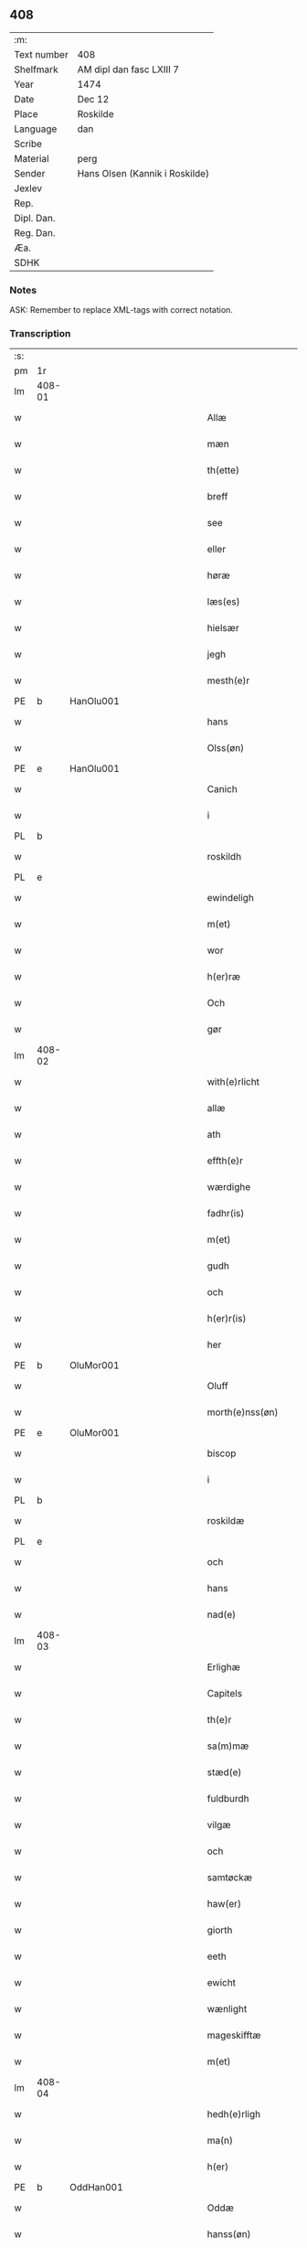 ** 408
| :m:         |                                |
| Text number | 408                            |
| Shelfmark   | AM dipl dan fasc LXIII 7       |
| Year        | 1474                           |
| Date        | Dec 12                         |
| Place       | Roskilde                       |
| Language    | dan                            |
| Scribe      |                                |
| Material    | perg                           |
| Sender      | Hans Olsen (Kannik i Roskilde) |
| Jexlev      |                                |
| Rep.        |                                |
| Dipl. Dan.  |                                |
| Reg. Dan.   |                                |
| Æa.         |                                |
| SDHK        |                                |

*** Notes
ASK: Remember to replace XML-tags with correct notation.

*** Transcription
| :s: |        |   |             |   |   |                       |              |   |   |   |   |     |   |   |    |               |
| pm  | 1r     |   |             |   |   |                       |              |   |   |   |   |     |   |   |    |               |
| lm  | 408-01 |   |             |   |   |                       |              |   |   |   |   |     |   |   |    |               |
| w   |        |   |             |   |   | Allæ                  | Allæ         |   |   |   |   | dan |   |   |    |        408-01 |
| w   |        |   |             |   |   | mæn                   | mæn          |   |   |   |   | dan |   |   |    |        408-01 |
| w   |        |   |             |   |   | th(ette)              | thꝫͤ          |   |   |   |   | dan |   |   |    |        408-01 |
| w   |        |   |             |   |   | breff                 | breff        |   |   |   |   | dan |   |   |    |        408-01 |
| w   |        |   |             |   |   | see                   | ſee          |   |   |   |   | dan |   |   |    |        408-01 |
| w   |        |   |             |   |   | eller                 | elleꝛ        |   |   |   |   | dan |   |   |    |        408-01 |
| w   |        |   |             |   |   | høræ                  | høræ         |   |   |   |   | dan |   |   |    |        408-01 |
| w   |        |   |             |   |   | læs(es)               | læ          |   |   |   |   | dan |   |   |    |        408-01 |
| w   |        |   |             |   |   | hielsær               | hıelſæꝛ      |   |   |   |   | dan |   |   |    |        408-01 |
| w   |        |   |             |   |   | jegh                  | ȷegh         |   |   |   |   | dan |   |   |    |        408-01 |
| w   |        |   |             |   |   | mesth(e)r             | meﬅh̅ꝛ        |   |   |   |   | dan |   |   |    |        408-01 |
| PE  | b      | HanOlu001  |             |   |   |                       |              |   |   |   |   |     |   |   |    |               |
| w   |        |   |             |   |   | hans                  | han         |   |   |   |   | dan |   |   |    |        408-01 |
| w   |        |   |             |   |   | Olss(øn)              | Olſ         |   |   |   |   | dan |   |   |    |        408-01 |
| PE  | e      | HanOlu001  |             |   |   |                       |              |   |   |   |   |     |   |   |    |               |
| w   |        |   |             |   |   | Canich                | Canich       |   |   |   |   | dan |   |   |    |        408-01 |
| w   |        |   |             |   |   | i                     | i            |   |   |   |   | dan |   |   |    |        408-01 |
| PL  | b      |   |             |   |   |                       |              |   |   |   |   |     |   |   |    |               |
| w   |        |   |             |   |   | roskildh              | roſkıldh     |   |   |   |   | dan |   |   |    |        408-01 |
| PL  | e      |   |             |   |   |                       |              |   |   |   |   |     |   |   |    |               |
| w   |        |   |             |   |   | ewindeligh            | ewindelıgh   |   |   |   |   | dan |   |   |    |        408-01 |
| w   |        |   |             |   |   | m(et)                 | mꝫ           |   |   |   |   | dan |   |   |    |        408-01 |
| w   |        |   |             |   |   | wor                   | woꝛ          |   |   |   |   | dan |   |   |    |        408-01 |
| w   |        |   |             |   |   | h(er)ræ               | h̅ræ          |   |   |   |   | dan |   |   |    |        408-01 |
| w   |        |   |             |   |   | Och                   | Och          |   |   |   |   | dan |   |   |    |        408-01 |
| w   |        |   |             |   |   | gør                   | gøꝛ          |   |   |   |   | dan |   |   |    |        408-01 |
| lm  | 408-02 |   |             |   |   |                       |              |   |   |   |   |     |   |   |    |               |
| w   |        |   |             |   |   | with(e)rlicht         | wıth̅ꝛlicht   |   |   |   |   | dan |   |   |    |        408-02 |
| w   |        |   |             |   |   | allæ                  | allæ         |   |   |   |   | dan |   |   |    |        408-02 |
| w   |        |   |             |   |   | ath                   | ath          |   |   |   |   | dan |   |   |    |        408-02 |
| w   |        |   |             |   |   | effth(e)r             | effthꝛ̅       |   |   |   |   | dan |   |   |    |        408-02 |
| w   |        |   |             |   |   | wærdighe              | wæꝛdıghe     |   |   |   |   | dan |   |   |    |        408-02 |
| w   |        |   |             |   |   | fadhr(is)             | fadhrꝭ       |   |   |   |   | dan |   |   |    |        408-02 |
| w   |        |   |             |   |   | m(et)                 | mꝫ           |   |   |   |   | dan |   |   |    |        408-02 |
| w   |        |   |             |   |   | gudh                  | gudh         |   |   |   |   | dan |   |   |    |        408-02 |
| w   |        |   |             |   |   | och                   | och          |   |   |   |   | dan |   |   |    |        408-02 |
| w   |        |   |             |   |   | h(er)r(is)            | h̅rꝭ          |   |   |   |   | dan |   |   |    |        408-02 |
| w   |        |   |             |   |   | her                   | heꝛ          |   |   |   |   | dan |   |   |    |        408-02 |
| PE  | b      | OluMor001  |             |   |   |                       |              |   |   |   |   |     |   |   |    |               |
| w   |        |   |             |   |   | Oluff                 | Oluff        |   |   |   |   | dan |   |   |    |        408-02 |
| w   |        |   |             |   |   | morth(e)nss(øn)       | moꝛth̅nſ     |   |   |   |   | dan |   |   |    |        408-02 |
| PE  | e      | OluMor001  |             |   |   |                       |              |   |   |   |   |     |   |   |    |               |
| w   |        |   |             |   |   | biscop                | bıſcop       |   |   |   |   | dan |   |   |    |        408-02 |
| w   |        |   |             |   |   | i                     | i            |   |   |   |   | dan |   |   |    |        408-02 |
| PL  | b      |   |             |   |   |                       |              |   |   |   |   |     |   |   |    |               |
| w   |        |   |             |   |   | roskildæ              | roſkıldæ     |   |   |   |   | dan |   |   |    |        408-02 |
| PL  | e      |   |             |   |   |                       |              |   |   |   |   |     |   |   |    |               |
| w   |        |   |             |   |   | och                   | och          |   |   |   |   | dan |   |   |    |        408-02 |
| w   |        |   |             |   |   | hans                  | han         |   |   |   |   | dan |   |   |    |        408-02 |
| w   |        |   |             |   |   | nad(e)                | na          |   |   |   |   | dan |   |   |    |        408-02 |
| lm  | 408-03 |   |             |   |   |                       |              |   |   |   |   |     |   |   |    |               |
| w   |        |   |             |   |   | Erlighæ               | Eꝛlighæ      |   |   |   |   | dan |   |   |    |        408-03 |
| w   |        |   |             |   |   | Capitels              | Capitel     |   |   |   |   | dan |   |   |    |        408-03 |
| w   |        |   |             |   |   | th(e)r                | thꝝ          |   |   |   |   | dan |   |   |    |        408-03 |
| w   |        |   |             |   |   | sa(m)mæ               | ſa̅mæ         |   |   |   |   | dan |   |   |    |        408-03 |
| w   |        |   |             |   |   | stæd(e)               | ﬅæ          |   |   |   |   | dan |   |   |    |        408-03 |
| w   |        |   |             |   |   | fuldburdh             | fuldbuꝛdh    |   |   |   |   | dan |   |   |    |        408-03 |
| w   |        |   |             |   |   | vilgæ                 | vılgæ        |   |   |   |   | dan |   |   |    |        408-03 |
| w   |        |   |             |   |   | och                   | och          |   |   |   |   | dan |   |   |    |        408-03 |
| w   |        |   |             |   |   | samtøckæ              | ſamtøckæ     |   |   |   |   | dan |   |   |    |        408-03 |
| w   |        |   |             |   |   | haw(er)               | haw         |   |   |   |   | dan |   |   |    |        408-03 |
| w   |        |   |             |   |   | giorth                | gioꝛth       |   |   |   |   | dan |   |   |    |        408-03 |
| w   |        |   |             |   |   | eeth                  | eeth         |   |   |   |   | dan |   |   |    |        408-03 |
| w   |        |   |             |   |   | ewicht                | ewıcht       |   |   |   |   | dan |   |   |    |        408-03 |
| w   |        |   |             |   |   | wænlight              | wænlıght     |   |   |   |   | dan |   |   |    |        408-03 |
| w   |        |   |             |   |   | mageskifftæ           | mageſkıfftæ  |   |   |   |   | dan |   |   |    |        408-03 |
| w   |        |   |             |   |   | m(et)                 | mꝫ           |   |   |   |   | dan |   |   |    |        408-03 |
| lm  | 408-04 |   |             |   |   |                       |              |   |   |   |   |     |   |   |    |               |
| w   |        |   |             |   |   | hedh(e)rligh          | hedh̅ꝛlıgh    |   |   |   |   | dan |   |   |    |        408-04 |
| w   |        |   |             |   |   | ma(n)                 | ma̅           |   |   |   |   | dan |   |   |    |        408-04 |
| w   |        |   |             |   |   | h(er)                 | h̅            |   |   |   |   | dan |   |   |    |        408-04 |
| PE  | b      | OddHan001  |             |   |   |                       |              |   |   |   |   |     |   |   |    |               |
| w   |        |   |             |   |   | Oddæ                  | Oddæ         |   |   |   |   | dan |   |   |    |        408-04 |
| w   |        |   |             |   |   | hanss(øn)             | hanſ        |   |   |   |   | dan |   |   |    |        408-04 |
| PE  | e      | OddHan001  |             |   |   |                       |              |   |   |   |   |     |   |   |    |               |
| w   |        |   |             |   |   | Cantor(e)             | Cantor      |   |   |   |   | dan |   |   |    |        408-04 |
| w   |        |   |             |   |   | och                   | och          |   |   |   |   | dan |   |   |    |        408-04 |
| w   |        |   |             |   |   | Canich                | Canich       |   |   |   |   | dan |   |   |    |        408-04 |
| w   |        |   |             |   |   | i                     | i            |   |   |   |   | dan |   |   |    |        408-04 |
| w   |        |   |             |   |   | sa(m)me               | ſa̅me         |   |   |   |   | dan |   |   | =  |        408-04 |
| w   |        |   |             |   |   | stedh                 | ﬅedh         |   |   |   |   | dan |   |   | == |        408-04 |
| w   |        |   |             |   |   | oss                   | o           |   |   |   |   | dan |   |   |    |        408-04 |
| w   |        |   |             |   |   | bodæ                  | bodæ         |   |   |   |   | dan |   |   |    |        408-04 |
| w   |        |   |             |   |   | mellom                | mellom       |   |   |   |   | dan |   |   |    |        408-04 |
| w   |        |   |             |   |   | m(et)                 | mꝫ           |   |   |   |   | dan |   |   |    |        408-04 |
| w   |        |   |             |   |   | begg(is)              | beggꝭ        |   |   |   |   | dan |   |   |    |        408-04 |
| w   |        |   |             |   |   | woræ                  | woræ         |   |   |   |   | dan |   |   |    |        408-04 |
| w   |        |   |             |   |   | gordæ                 | goꝛdæ        |   |   |   |   | dan |   |   |    |        408-04 |
| w   |        |   |             |   |   | och                   | och          |   |   |   |   | dan |   |   |    |        408-04 |
| w   |        |   |             |   |   | residencer            | reſıdencer   |   |   |   |   | dan |   |   |    |        408-04 |
| lm  | 408-05 |   |             |   |   |                       |              |   |   |   |   |     |   |   |    |               |
| w   |        |   |             |   |   | som                   | ſom          |   |   |   |   | dan |   |   |    |        408-05 |
| w   |        |   |             |   |   | aff                   | aff          |   |   |   |   | dan |   |   |    |        408-05 |
| w   |        |   |             |   |   | Rettæ                 | Rettæ        |   |   |   |   | dan |   |   |    |        408-05 |
| w   |        |   |             |   |   | liggæ                 | liggæ        |   |   |   |   | dan |   |   |    |        408-05 |
| w   |        |   |             |   |   | til                   | tıl          |   |   |   |   | dan |   |   |    |        408-05 |
| w   |        |   |             |   |   | woræ                  | woræ         |   |   |   |   | dan |   |   |    |        408-05 |
| w   |        |   |             |   |   | Canichedømæ           | Canıchedømæ  |   |   |   |   | dan |   |   |    |        408-05 |
| w   |        |   |             |   |   | som                   | ſom          |   |   |   |   | dan |   |   |    |        408-05 |
| w   |        |   |             |   |   | wii                   | wii          |   |   |   |   | dan |   |   |    |        408-05 |
| w   |        |   |             |   |   | nw                    | nw           |   |   |   |   | dan |   |   |    |        408-05 |
| w   |        |   |             |   |   | haffuæ                | haffuæ       |   |   |   |   | dan |   |   |    |        408-05 |
| w   |        |   |             |   |   | i                     | i            |   |   |   |   | dan |   |   |    |        408-05 |
| PL  | b      |   |             |   |   |                       |              |   |   |   |   |     |   |   |    |               |
| w   |        |   |             |   |   | roskilde              | roſkılde     |   |   |   |   | dan |   |   |    |        408-05 |
| PL  | e      |   |             |   |   |                       |              |   |   |   |   |     |   |   |    |               |
| w   |        |   |             |   |   | do(m)kirkæ            | do̅kıꝛkæ      |   |   |   |   | dan |   |   |    |        408-05 |
| w   |        |   |             |   |   | i                     | i            |   |   |   |   | dan |   |   |    |        408-05 |
| w   |        |   |             |   |   | swo                   | ſwo          |   |   |   |   | dan |   |   |    |        408-05 |
| w   |        |   |             |   |   | mathe                 | mathe        |   |   |   |   | dan |   |   |    |        408-05 |
| w   |        |   |             |   |   | Ath                   | Ath          |   |   |   |   | dan |   |   |    |        408-05 |
| w   |        |   |             |   |   | for(skreffne)         | foꝛᷠͤ          |   |   |   |   | dan |   |   |    |        408-05 |
| w   |        |   |             |   |   | h(er)                 | h̅            |   |   |   |   | dan |   |   |    |        408-05 |
| lm  | 408-06 |   |             |   |   |                       |              |   |   |   |   |     |   |   |    |               |
| PE  | b      | OddHan001  |             |   |   |                       |              |   |   |   |   |     |   |   |    |               |
| w   |        |   |             |   |   | oddæ                  | oddæ         |   |   |   |   | dan |   |   |    |        408-06 |
| PE  | e      | OddHan001  |             |   |   |                       |              |   |   |   |   |     |   |   |    |               |
| w   |        |   |             |   |   | och                   | och          |   |   |   |   | dan |   |   |    |        408-06 |
| w   |        |   |             |   |   | allæ                  | allæ         |   |   |   |   | dan |   |   |    |        408-06 |
| w   |        |   |             |   |   | hans                  | han         |   |   |   |   | dan |   |   |    |        408-06 |
| w   |        |   |             |   |   | effth(e)rko(m)me(re)  | effth̅ꝛko̅me  |   |   |   |   | dan |   |   |    |        408-06 |
| w   |        |   |             |   |   | vthi                  | vthı         |   |   |   |   | dan |   |   |    |        408-06 |
| w   |        |   |             |   |   | th(et)                | thꝫ          |   |   |   |   | dan |   |   |    |        408-06 |
| w   |        |   |             |   |   | Canichedømæ           | Canichedømæ  |   |   |   |   | dan |   |   |    |        408-06 |
| w   |        |   |             |   |   | so(m)                 | ſo̅           |   |   |   |   | dan |   |   |    |        408-06 |
| w   |        |   |             |   |   | ha(n)                 | ha̅           |   |   |   |   | dan |   |   |    |        408-06 |
| w   |        |   |             |   |   | nw                    | nw           |   |   |   |   | dan |   |   |    |        408-06 |
| w   |        |   |             |   |   | haw(er)               | haw         |   |   |   |   | dan |   |   |    |        408-06 |
| w   |        |   |             |   |   | so(m)                 | ſo̅           |   |   |   |   | dan |   |   |    |        408-06 |
| w   |        |   |             |   |   | kalles                | kalle       |   |   |   |   | dan |   |   |    |        408-06 |
| w   |        |   |             |   |   | ko(n)genss            | ko̅gen       |   |   |   |   | dan |   |   |    |        408-06 |
| w   |        |   |             |   |   | ell(e)r               | ell̅ꝛ         |   |   |   |   | dan |   |   |    |        408-06 |
| w   |        |   |             |   |   | the                   | the          |   |   |   |   | dan |   |   |    |        408-06 |
| w   |        |   |             |   |   | helgæ                 | helgæ        |   |   |   |   | dan |   |   |    |        408-06 |
| w   |        |   |             |   |   | Tre¦koni(n)gess       | Tre¦koni̅ge  |   |   |   |   | dan |   |   |    | 408-06—408-07 |
| w   |        |   |             |   |   | Capellæ               | Capellæ      |   |   |   |   | dan |   |   |    |        408-07 |
| w   |        |   |             |   |   | skullæ                | ſkullæ       |   |   |   |   | dan |   |   |    |        408-07 |
| w   |        |   |             |   |   | hawæ                  | hawæ         |   |   |   |   | dan |   |   |    |        408-07 |
| w   |        |   |             |   |   | nydæ                  | nydæ         |   |   |   |   | dan |   |   |    |        408-07 |
| w   |        |   |             |   |   | och                   | och          |   |   |   |   | dan |   |   |    |        408-07 |
| w   |        |   |             |   |   | beholdæ               | beholdæ      |   |   |   |   | dan |   |   |    |        408-07 |
| w   |        |   |             |   |   | til                   | til          |   |   |   |   | dan |   |   |    |        408-07 |
| w   |        |   |             |   |   | ewindeligh            | ewındeligh   |   |   |   |   | dan |   |   |    |        408-07 |
| w   |        |   |             |   |   | eyæ                   | eyæ          |   |   |   |   | dan |   |   |    |        408-07 |
| w   |        |   |             |   |   | eye                   | eye          |   |   |   |   | dan |   |   |    |        408-07 |
| w   |        |   |             |   |   | skulend(e)            | ſkulen      |   |   |   |   | dan |   |   |    |        408-07 |
| w   |        |   |             |   |   | th(e)n                | th̅          |   |   |   |   | dan |   |   |    |        408-07 |
| w   |        |   |             |   |   | gardh                 | gaꝛdh        |   |   |   |   | dan |   |   |    |        408-07 |
| w   |        |   |             |   |   | ell(e)r               | ellꝛ̅         |   |   |   |   | dan |   |   |    |        408-07 |
| w   |        |   |             |   |   | reside(n)cia(m)       | reſıde̅cıa̅    |   |   |   |   | lat |   |   |    |        408-07 |
| lm  | 408-08 |   |             |   |   |                       |              |   |   |   |   |     |   |   |    |               |
| w   |        |   |             |   |   | som                   | ſom          |   |   |   |   | dan |   |   |    |        408-08 |
| w   |        |   |             |   |   | jegh                  | ȷegh         |   |   |   |   | dan |   |   |    |        408-08 |
| w   |        |   |             |   |   | nw                    | nw           |   |   |   |   | dan |   |   |    |        408-08 |
| w   |        |   |             |   |   | vdi                   | vdı          |   |   |   |   | dan |   |   |    |        408-08 |
| w   |        |   |             |   |   | wor                   | woꝛ          |   |   |   |   | dan |   |   |    |        408-08 |
| w   |        |   |             |   |   | och                   | och          |   |   |   |   | dan |   |   |    |        408-08 |
| w   |        |   |             |   |   | hører                 | hører        |   |   |   |   | dan |   |   |    |        408-08 |
| w   |        |   |             |   |   | til                   | tıl          |   |   |   |   | dan |   |   |    |        408-08 |
| w   |        |   |             |   |   | th(e)n                | th̅          |   |   |   |   | dan |   |   |    |        408-08 |
| w   |        |   |             |   |   | prebendam             | prebendam    |   |   |   |   | lat |   |   |    |        408-08 |
| w   |        |   |             |   |   | som                   | ſom          |   |   |   |   | dan |   |   |    |        408-08 |
| w   |        |   |             |   |   | jegh                  | ȷegh         |   |   |   |   | dan |   |   |    |        408-08 |
| w   |        |   |             |   |   | nw                    | nw           |   |   |   |   | dan |   |   |    |        408-08 |
| w   |        |   |             |   |   | i                     | i            |   |   |   |   | dan |   |   |    |        408-08 |
| w   |        |   |             |   |   | wæræ                  | wæræ         |   |   |   |   | dan |   |   |    |        408-08 |
| w   |        |   |             |   |   | haw(er)               | haw         |   |   |   |   | dan |   |   |    |        408-08 |
| w   |        |   |             |   |   | Och                   | Och          |   |   |   |   | dan |   |   |    |        408-08 |
| w   |        |   |             |   |   | kalles                | kalle       |   |   |   |   | dan |   |   |    |        408-08 |
| w   |        |   |             |   |   | prebenda              | prebenda     |   |   |   |   | lat |   |   |    |        408-08 |
| PL  | b      |   |             |   |   |                       |              |   |   |   |   |     |   |   |    |               |
| w   |        |   |             |   |   | karleby               | kaꝛleby      |   |   |   |   | dan |   |   |    |        408-08 |
| PL  | e      |   |             |   |   |                       |              |   |   |   |   |     |   |   |    |               |
| lm  | 408-09 |   |             |   |   |                       |              |   |   |   |   |     |   |   |    |               |
| w   |        |   |             |   |   | och                   | och          |   |   |   |   | dan |   |   |    |        408-09 |
| w   |        |   |             |   |   | til                   | til          |   |   |   |   | dan |   |   |    |        408-09 |
| w   |        |   |             |   |   | foren                 | foren        |   |   |   |   | dan |   |   |    |        408-09 |
| w   |        |   |             |   |   | heeth                 | heeth        |   |   |   |   | dan |   |   |    |        408-09 |
| PL  | b      |   |             |   |   |                       |              |   |   |   |   |     |   |   |    |               |
| w   |        |   |             |   |   | waldby                | waldby       |   |   |   |   | dan |   |   |    |        408-09 |
| PL  | e      |   |             |   |   |                       |              |   |   |   |   |     |   |   |    |               |
| w   |        |   |             |   |   | hwilken               | hwilken      |   |   |   |   | dan |   |   |    |        408-09 |
| w   |        |   |             |   |   | gardh                 | gaꝛdh        |   |   |   |   | dan |   |   |    |        408-09 |
| w   |        |   |             |   |   | ell(e)r               | ell̅ꝛ         |   |   |   |   | dan |   |   |    |        408-09 |
| w   |        |   |             |   |   | reside(n)cia          | reſıde̅cia    |   |   |   |   | lat |   |   |    |        408-09 |
| w   |        |   |             |   |   | som                   | ſom          |   |   |   |   | dan |   |   |    |        408-09 |
| w   |        |   |             |   |   | liggh(e)r             | lıggh̅ꝛ       |   |   |   |   | dan |   |   |    |        408-09 |
| w   |        |   |             |   |   | nordh(e)n             | noꝛdh̅       |   |   |   |   | dan |   |   |    |        408-09 |
| w   |        |   |             |   |   | thwerth               | thweꝛth      |   |   |   |   | dan |   |   |    |        408-09 |
| w   |        |   |             |   |   | ower                  | oweꝛ         |   |   |   |   | dan |   |   |    |        408-09 |
| w   |        |   |             |   |   | gath(e)n              | gath̅        |   |   |   |   | dan |   |   |    |        408-09 |
| w   |        |   |             |   |   | wædh                  | wædh         |   |   |   |   | dan |   |   |    |        408-09 |
| w   |        |   |             |   |   | th(e)n                | th̅          |   |   |   |   | dan |   |   |    |        408-09 |
| lm  | 408-10 |   |             |   |   |                       |              |   |   |   |   |     |   |   |    |               |
| w   |        |   |             |   |   | gaardh                | gaaꝛdh       |   |   |   |   | dan |   |   |    |        408-10 |
| w   |        |   |             |   |   | som                   | ſom          |   |   |   |   | dan |   |   |    |        408-10 |
| w   |        |   |             |   |   | h(er)                 | h̅            |   |   |   |   | dan |   |   |    |        408-10 |
| PE  | b      | MogHan001  |             |   |   |                       |              |   |   |   |   |     |   |   |    |               |
| w   |        |   |             |   |   | mawens                | mawen       |   |   |   |   | dan |   |   |    |        408-10 |
| w   |        |   |             |   |   | hanss(øn)             | hanſ        |   |   |   |   | dan |   |   |    |        408-10 |
| PE  | e      | MogHan001  |             |   |   |                       |              |   |   |   |   |     |   |   |    |               |
| w   |        |   |             |   |   | nw                    | nw           |   |   |   |   | dan |   |   |    |        408-10 |
| w   |        |   |             |   |   | i                     | ı            |   |   |   |   | dan |   |   |    |        408-10 |
| w   |        |   |             |   |   | boor                  | booꝛ         |   |   |   |   | dan |   |   |    |        408-10 |
| w   |        |   |             |   |   | och                   | och          |   |   |   |   | dan |   |   |    |        408-10 |
| w   |        |   |             |   |   | hører                 | høreꝛ        |   |   |   |   | dan |   |   |    |        408-10 |
| w   |        |   |             |   |   | til                   | tıl          |   |   |   |   | dan |   |   |    |        408-10 |
| w   |        |   |             |   |   | the                   | the          |   |   |   |   | dan |   |   |    |        408-10 |
| w   |        |   |             |   |   | sex                   | ſex          |   |   |   |   | dan |   |   |    |        408-10 |
| w   |        |   |             |   |   | prebendh(e)r          | prebendh̅ꝛ    |   |   |   |   | dan |   |   |    |        408-10 |
| w   |        |   |             |   |   | m(et)                 | mꝫ           |   |   |   |   | dan |   |   |    |        408-10 |
| w   |        |   |             |   |   | allæ                  | allæ         |   |   |   |   | dan |   |   |    |        408-10 |
| w   |        |   |             |   |   | for(skreffne)         | foꝛᷠͤ          |   |   |   |   | dan |   |   |    |        408-10 |
| w   |        |   |             |   |   | gard(is)              | gaꝛ         |   |   |   |   | dan |   |   |    |        408-10 |
| w   |        |   |             |   |   | Rettæ                 | Rettæ        |   |   |   |   | dan |   |   |    |        408-10 |
| w   |        |   |             |   |   | tilligelssæ           | tıllıgelæ   |   |   |   |   | dan |   |   |    |        408-10 |
| lm  | 408-11 |   |             |   |   |                       |              |   |   |   |   |     |   |   |    |               |
| w   |        |   |             |   |   | i                     | i            |   |   |   |   | dan |   |   |    |        408-11 |
| w   |        |   |             |   |   | bredæ                 | bredæ        |   |   |   |   | dan |   |   |    |        408-11 |
| w   |        |   |             |   |   | och                   | och          |   |   |   |   | dan |   |   |    |        408-11 |
| w   |        |   |             |   |   | længhæ                | længhæ       |   |   |   |   | dan |   |   |    |        408-11 |
| w   |        |   |             |   |   | m(et)                 | mꝫ           |   |   |   |   | dan |   |   |    |        408-11 |
| w   |        |   |             |   |   | bygni(n)gh            | bygni̅gh      |   |   |   |   | dan |   |   |    |        408-11 |
| w   |        |   |             |   |   | jordh                 | ȷoꝛdh        |   |   |   |   | dan |   |   |    |        408-11 |
| w   |        |   |             |   |   | grwndh                | grwndh       |   |   |   |   | dan |   |   |    |        408-11 |
| w   |        |   |             |   |   | Ablegardh             | Ablegaꝛdh    |   |   |   |   | dan |   |   |    |        408-11 |
| w   |        |   |             |   |   | och                   | och          |   |   |   |   | dan |   |   |    |        408-11 |
| w   |        |   |             |   |   | feskæ park            | feſkæ paꝛk   |   |   |   |   | dan |   |   |    |        408-11 |
| w   |        |   |             |   |   | so(m)                 | ſo̅           |   |   |   |   | dan |   |   |    |        408-11 |
| w   |        |   |             |   |   | ha(n)                 | ha̅           |   |   |   |   | dan |   |   |    |        408-11 |
| w   |        |   |             |   |   | nw                    | nw           |   |   |   |   | dan |   |   |    |        408-11 |
| w   |        |   |             |   |   | indhegn(et)           | indhegnꝫ     |   |   |   |   | dan |   |   |    |        408-11 |
| w   |        |   |             |   |   | ær                    | æꝛ           |   |   |   |   | dan |   |   |    |        408-11 |
| w   |        |   |             |   |   | encgtæ                | encgtæ       |   |   |   |   | dan |   |   |    |        408-11 |
| lm  | 408-12 |   |             |   |   |                       |              |   |   |   |   |     |   |   |    |               |
| w   |        |   |             |   |   | wndh(e)rtagh(et)      | wndh̅ꝛtaghꝫ   |   |   |   |   | dan |   |   |    |        408-12 |
| w   |        |   |             |   |   | vdh(e)n               | vdh̅         |   |   |   |   | dan |   |   |    |        408-12 |
| w   |        |   |             |   |   | eth                   | eth          |   |   |   |   | dan |   |   |    |        408-12 |
| w   |        |   |             |   |   | lidh(et)              | lıdhꝫ        |   |   |   |   | dan |   |   |    |        408-12 |
| w   |        |   |             |   |   | styckæ                | ﬅyckæ        |   |   |   |   | dan |   |   |    |        408-12 |
| w   |        |   |             |   |   | jordh                 | ȷoꝛdh        |   |   |   |   | dan |   |   |    |        408-12 |
| w   |        |   |             |   |   | som                   | ſom          |   |   |   |   | dan |   |   |    |        408-12 |
| w   |        |   |             |   |   | liggh(e)r             | lıgghꝛ̅       |   |   |   |   | dan |   |   |    |        408-12 |
| w   |        |   |             |   |   | wedh                  | wedh         |   |   |   |   | dan |   |   |    |        408-12 |
| w   |        |   |             |   |   | th(e)n                | th̅          |   |   |   |   | dan |   |   |    |        408-12 |
| w   |        |   |             |   |   | Østræ                 | Øﬅræ         |   |   |   |   | dan |   |   |    |        408-12 |
| w   |        |   |             |   |   | synder                | ſynder       |   |   |   |   | dan |   |   |    |        408-12 |
| w   |        |   |             |   |   | sidhæ                 | ſıdhæ        |   |   |   |   | dan |   |   |    |        408-12 |
| w   |        |   |             |   |   | wædh                  | wædh         |   |   |   |   | dan |   |   |    |        408-12 |
| w   |        |   |             |   |   | for(skreffne)         | foꝛᷠͤ          |   |   |   |   | dan |   |   |    |        408-12 |
| w   |        |   |             |   |   | gardh                 | gaꝛdh        |   |   |   |   | dan |   |   |    |        408-12 |
| w   |        |   |             |   |   | Och                   | Och          |   |   |   |   | dan |   |   |    |        408-12 |
| lm  | 408-13 |   |             |   |   |                       |              |   |   |   |   |     |   |   |    |               |
| w   |        |   |             |   |   | giffs                 | gıff        |   |   |   |   | dan |   |   |    |        408-13 |
| w   |        |   |             |   |   | en                    | en           |   |   |   |   | dan |   |   |    |        408-13 |
| w   |        |   |             |   |   | s(killing)            |             |   |   |   |   | dan |   |   |    |        408-13 |
| w   |        |   |             |   |   | g(rot)                | gꝭ           |   |   |   |   | dan |   |   |    |        408-13 |
| w   |        |   |             |   |   | aff                   | aff          |   |   |   |   | dan |   |   |    |        408-13 |
| w   |        |   |             |   |   | om                    | om           |   |   |   |   | dan |   |   |    |        408-13 |
| w   |        |   |             |   |   | aarith                | aarıth       |   |   |   |   | dan |   |   |    |        408-13 |
| w   |        |   |             |   |   | til                   | tıl          |   |   |   |   | dan |   |   |    |        408-13 |
| w   |        |   |             |   |   | eth                   | eth          |   |   |   |   | dan |   |   |    |        408-13 |
| w   |        |   |             |   |   | a(n)niu(er)sa(ri)u(m) | a̅niuſau̅    |   |   |   |   | lat |   |   |    |        408-13 |
| w   |        |   |             |   |   | som                   | ſom          |   |   |   |   | dan |   |   |    |        408-13 |
| w   |        |   |             |   |   | jech                  | ȷech         |   |   |   |   | dan |   |   |    |        408-13 |
| w   |        |   |             |   |   | oc                    | oc           |   |   |   |   | dan |   |   |    |        408-13 |
| w   |        |   |             |   |   | mynæ                  | mynæ         |   |   |   |   | dan |   |   |    |        408-13 |
| w   |        |   |             |   |   | effth(e)rko(m)me(re)  | effthꝛ̅ko̅me  |   |   |   |   | dan |   |   |    |        408-13 |
| w   |        |   |             |   |   | i                     | i            |   |   |   |   | dan |   |   |    |        408-13 |
| w   |        |   |             |   |   | for(skreffne)         | foꝛᷠͤ          |   |   |   |   | dan |   |   |    |        408-13 |
| w   |        |   |             |   |   | hardh                 | haꝛdh        |   |   |   |   | dan |   |   |    |        408-13 |
| w   |        |   |             |   |   | skullæ                | ſkullæ       |   |   |   |   | dan |   |   |    |        408-13 |
| w   |        |   |             |   |   | Vtgiffuæ              | Vtgiffuæ     |   |   |   |   | dan |   |   |    |        408-13 |
| w   |        |   |             |   |   | saa                   | ſaa          |   |   |   |   | dan |   |   |    |        408-13 |
| w   |        |   |             |   |   | læn¦gæ                | læn¦gæ       |   |   |   |   | dan |   |   |    | 408-13—408-14 |
| w   |        |   |             |   |   | th(et)                | thꝫ          |   |   |   |   | dan |   |   |    |        408-14 |
| w   |        |   |             |   |   | vordh(e)r             | voꝛdhꝛ̅       |   |   |   |   | dan |   |   |    |        408-14 |
| w   |        |   |             |   |   | i                     | ı            |   |   |   |   | dan |   |   |    |        408-14 |
| w   |        |   |             |   |   | andh(e)r              | andhꝛ̅        |   |   |   |   | dan |   |   |    |        408-14 |
| w   |        |   |             |   |   | mothæ                 | mothæ        |   |   |   |   | dan |   |   |    |        408-14 |
| w   |        |   |             |   |   | weth(e)rlacth         | weth̅ꝛlacth   |   |   |   |   | dan |   |   |    |        408-14 |
| w   |        |   |             |   |   | Och                   | Och          |   |   |   |   | dan |   |   |    |        408-14 |
| w   |        |   |             |   |   | jech                  | ȷech         |   |   |   |   | dan |   |   |    |        408-14 |
| w   |        |   |             |   |   | och                   | och          |   |   |   |   | dan |   |   |    |        408-14 |
| w   |        |   |             |   |   | mynæ                  | mynæ         |   |   |   |   | dan |   |   |    |        408-14 |
| w   |        |   |             |   |   | effth(e)rko(m)me(re)  | effth̅ꝛko̅me  |   |   |   |   | dan |   |   |    |        408-14 |
| w   |        |   |             |   |   | til                   | tıl          |   |   |   |   | dan |   |   |    |        408-14 |
| w   |        |   |             |   |   | for(skreffne)         | foꝛᷠͤ          |   |   |   |   | dan |   |   |    |        408-14 |
| w   |        |   |             |   |   | miith                 | miith        |   |   |   |   | dan |   |   |    |        408-14 |
| w   |        |   |             |   |   | kanichdømæ            | kanichdømæ   |   |   |   |   | dan |   |   |    |        408-14 |
| w   |        |   |             |   |   | som                   | ſo          |   |   |   |   | dan |   |   |    |        408-14 |
| lm  | 408-15 |   |             |   |   |                       |              |   |   |   |   |     |   |   |    |               |
| w   |        |   |             |   |   | kalles                | kalle       |   |   |   |   | dan |   |   |    |        408-15 |
| w   |        |   |             |   |   | prebendæ              | prebendæ     |   |   |   |   | dan |   |   |    |        408-15 |
| PL  | b      |   |             |   |   |                       |              |   |   |   |   |     |   |   |    |               |
| w   |        |   |             |   |   | karlæby               | kaꝛlæby      |   |   |   |   | dan |   |   |    |        408-15 |
| PL  | e      |   |             |   |   |                       |              |   |   |   |   |     |   |   |    |               |
| w   |        |   |             |   |   | och                   | och          |   |   |   |   | dan |   |   |    |        408-15 |
| w   |        |   |             |   |   | til                   | tıl          |   |   |   |   | dan |   |   |    |        408-15 |
| w   |        |   |             |   |   | for(e)n               | foꝛn        |   |   |   |   | dan |   |   |    |        408-15 |
| w   |        |   |             |   |   | heeth                 | heeth        |   |   |   |   | dan |   |   |    |        408-15 |
| PL  | b      |   |             |   |   |                       |              |   |   |   |   |     |   |   |    |               |
| w   |        |   |             |   |   | valdby                | valdby       |   |   |   |   | dan |   |   |    |        408-15 |
| PL  | e      |   |             |   |   |                       |              |   |   |   |   |     |   |   |    |               |
| w   |        |   |             |   |   | skullæ                | ſkullæ       |   |   |   |   | dan |   |   |    |        408-15 |
| w   |        |   |             |   |   | i geen                | i geen       |   |   |   |   | dan |   |   |    |        408-15 |
| w   |        |   |             |   |   | haffuæ                | haffuæ       |   |   |   |   | dan |   |   |    |        408-15 |
| w   |        |   |             |   |   | nydæ                  | nydæ         |   |   |   |   | dan |   |   |    |        408-15 |
| w   |        |   |             |   |   | och                   | och          |   |   |   |   | dan |   |   |    |        408-15 |
| w   |        |   |             |   |   | beholdæ               | beholdæ      |   |   |   |   | dan |   |   |    |        408-15 |
| w   |        |   |             |   |   | til                   | tıl          |   |   |   |   | dan |   |   |    |        408-15 |
| w   |        |   |             |   |   | ewich                 | ewich        |   |   |   |   | dan |   |   |    |        408-15 |
| w   |        |   |             |   |   | tidh                  | tidh         |   |   |   |   | dan |   |   |    |        408-15 |
| w   |        |   |             |   |   | eyæ                   | eyæ          |   |   |   |   | dan |   |   |    |        408-15 |
| lm  | 408-16 |   |             |   |   |                       |              |   |   |   |   |     |   |   |    |               |
| w   |        |   |             |   |   | skulænd(e)            | ſkulæn      |   |   |   |   | dan |   |   |    |        408-16 |
| w   |        |   |             |   |   | for(skreffne)         | foꝛᷠͤ          |   |   |   |   | dan |   |   |    |        408-16 |
| w   |        |   |             |   |   | h(er)                 | h̅            |   |   |   |   | dan |   |   |    |        408-16 |
| PE  | b      | OddHan001  |             |   |   |                       |              |   |   |   |   |     |   |   |    |               |
| w   |        |   |             |   |   | Odd(e)                | Od          |   |   |   |   | dan |   |   |    |        408-16 |
| PE  | e      | OddHan001  |             |   |   |                       |              |   |   |   |   |     |   |   |    |               |
| w   |        |   |             |   |   | gardh                 | gaꝛdh        |   |   |   |   | dan |   |   |    |        408-16 |
| w   |        |   |             |   |   | {oc}                  | {oc}         |   |   |   |   | dan |   |   |    |        408-16 |
| w   |        |   |             |   |   | residencia(m)         | reſıdencıa̅   |   |   |   |   | lat |   |   |    |        408-16 |
| w   |        |   |             |   |   | som                   | ſom          |   |   |   |   | dan |   |   |    |        408-16 |
| w   |        |   |             |   |   | hører                 | hører        |   |   |   |   | dan |   |   |    |        408-16 |
| w   |        |   |             |   |   | til                   | til          |   |   |   |   | dan |   |   |    |        408-16 |
| w   |        |   |             |   |   | for(skreffne)         | foꝛᷠͤ          |   |   |   |   | dan |   |   |    |        408-16 |
| w   |        |   |             |   |   | hans                  | han         |   |   |   |   | dan |   |   |    |        408-16 |
| w   |        |   |             |   |   | Canichdøme            | Canıchdøme   |   |   |   |   | dan |   |   |    |        408-16 |
| w   |        |   |             |   |   | som                   | ſom          |   |   |   |   | dan |   |   |    |        408-16 |
| w   |        |   |             |   |   | kalles                | kalle       |   |   |   |   | dan |   |   |    |        408-16 |
| w   |        |   |             |   |   | the                   | the          |   |   |   |   | dan |   |   |    |        408-16 |
| w   |        |   |             |   |   | helghe                | helghe       |   |   |   |   | dan |   |   |    |        408-16 |
| w   |        |   |             |   |   | thre¦koni(n)gess      | thre¦koni̅ge |   |   |   |   | dan |   |   |    | 408-16—408-17 |
| w   |        |   |             |   |   | Capellæ               | Capellæ      |   |   |   |   | dan |   |   |    |        408-17 |
| w   |        |   |             |   |   | Och                   | Och          |   |   |   |   | dan |   |   |    |        408-17 |
| w   |        |   |             |   |   | høgh{bo}ren           | høgh{bo}ren  |   |   |   |   | dan |   |   |    |        408-17 |
| w   |        |   |             |   |   | førstæ                | føꝛﬅæ        |   |   |   |   | dan |   |   |    |        408-17 |
| w   |        |   |             |   |   | ko(n)ni(n)gh          | ko̅ni̅gh       |   |   |   |   | dan |   |   |    |        408-17 |
| w   |        |   |             |   |   | Cristiern             | Criﬅıeꝛ     |   |   |   |   | dan |   |   |    |        408-17 |
| w   |        |   |             |   |   | stifftedhæ            | ﬅıfftedhæ    |   |   |   |   | dan |   |   |    |        408-17 |
| w   |        |   |             |   |   | hwilken               | hwılken      |   |   |   |   | dan |   |   |    |        408-17 |
| w   |        |   |             |   |   | for(skreffne)         | foꝛᷠͤ          |   |   |   |   | dan |   |   |    |        408-17 |
| w   |        |   |             |   |   | gardh                 | gaꝛdh        |   |   |   |   | dan |   |   |    |        408-17 |
| w   |        |   |             |   |   | høghbaren             | høghbaren    |   |   |   |   | dan |   |   |    |        408-17 |
| w   |        |   |             |   |   | førstæ                | føꝛﬅæ        |   |   |   |   | dan |   |   |    |        408-17 |
| lm  | 408-18 |   |             |   |   |                       |              |   |   |   |   |     |   |   |    |               |
| w   |        |   |             |   |   | køptæ                 | køptæ        |   |   |   |   | dan |   |   |    |        408-18 |
| w   |        |   |             |   |   | aff                   | aff          |   |   |   |   | dan |   |   |    |        408-18 |
| w   |        |   |             |   |   | hans                  | han         |   |   |   |   | dan |   |   |    |        408-18 |
| w   |        |   |             |   |   | dargh(e)r             | daꝛgh̅ꝛ       |   |   |   |   | dan |   |   |    |        408-18 |
| w   |        |   |             |   |   | radma(n)              | radma̅        |   |   |   |   | dan |   |   |    |        408-18 |
| w   |        |   |             |   |   | i                     | i            |   |   |   |   | dan |   |   |    |        408-18 |
| PL  | b      |   |             |   |   |                       |              |   |   |   |   |     |   |   |    |               |
| w   |        |   |             |   |   | rosk(ilde)            | roſkꝭ        |   |   |   |   | dan |   |   |    |        408-18 |
| PL  | e      |   |             |   |   |                       |              |   |   |   |   |     |   |   |    |               |
| w   |        |   |             |   |   | Och                   | Och          |   |   |   |   | dan |   |   |    |        408-18 |
| w   |        |   |             |   |   | gaff                  | gaff         |   |   |   |   | dan |   |   |    |        408-18 |
| w   |        |   |             |   |   | och                   | och          |   |   |   |   | dan |   |   |    |        408-18 |
| w   |        |   |             |   |   | skøttæ                | ſkøttæ       |   |   |   |   | dan |   |   |    |        408-18 |
| w   |        |   |             |   |   | til                   | tıl          |   |   |   |   | dan |   |   |    |        408-18 |
| w   |        |   |             |   |   | for(skreffne)         | foꝛᷠͤ          |   |   |   |   | dan |   |   |    |        408-18 |
| w   |        |   |             |   |   | Canichdømæ            | Canichdømæ   |   |   |   |   | dan |   |   |    |        408-18 |
| w   |        |   |             |   |   | i                     | i            |   |   |   |   | dan |   |   |    |        408-18 |
| w   |        |   |             |   |   | for(skreffne)         | foꝛᷠͤ          |   |   |   |   | dan |   |   |    |        408-18 |
| w   |        |   |             |   |   | helge                 | helge        |   |   |   |   | dan |   |   |    |        408-18 |
| w   |        |   |             |   |   | trekoni(n)gess        | trekoni̅ge   |   |   |   |   | dan |   |   |    |        408-18 |
| lm  | 408-19 |   |             |   |   |                       |              |   |   |   |   |     |   |   |    |               |
| w   |        |   |             |   |   | Capellæ               | Capellæ      |   |   |   |   | dan |   |   |    |        408-19 |
| w   |        |   |             |   |   | hwilken               | hwılken      |   |   |   |   | dan |   |   |    |        408-19 |
| w   |        |   |             |   |   | gardh                 | gaꝛdh        |   |   |   |   | dan |   |   |    |        408-19 |
| w   |        |   |             |   |   | m(et)                 | mꝫ           |   |   |   |   | dan |   |   |    |        408-19 |
| w   |        |   |             |   |   | {000}                 | {000}        |   |   |   |   | dan |   |   |    |        408-19 |
| w   |        |   |             |   |   | ablegardh             | ablegaꝛdh    |   |   |   |   | dan |   |   |    |        408-19 |
| w   |        |   |             |   |   | jordh                 | ȷoꝛdh        |   |   |   |   | dan |   |   |    |        408-19 |
| w   |        |   |             |   |   | grwnd                 | grwnd        |   |   |   |   | dan |   |   |    |        408-19 |
| w   |        |   |             |   |   | oc                    | oc           |   |   |   |   | dan |   |   |    |        408-19 |
| w   |        |   |             |   |   | hwss                  | hw          |   |   |   |   | dan |   |   |    |        408-19 |
| w   |        |   |             |   |   | so(m)                 | ſo̅           |   |   |   |   | dan |   |   |    |        408-19 |
| w   |        |   |             |   |   | ffor(skreffne)        | ffoꝛᷠͤ         |   |   |   |   | dan |   |   |    |        408-19 |
| w   |        |   |             |   |   | værdigh               | væꝛdigh      |   |   |   |   | dan |   |   |    |        408-19 |
| w   |        |   |             |   |   | fadhr(is)             | fadhꝛꝭ       |   |   |   |   | dan |   |   |    |        408-19 |
| w   |        |   |             |   |   | oc                    | oc           |   |   |   |   | dan |   |   |    |        408-19 |
| w   |        |   |             |   |   | for(skreffne)         | foꝛᷠͤ          |   |   |   |   | dan |   |   |    |        408-19 |
| w   |        |   |             |   |   | ha(n)s                | ha̅          |   |   |   |   | dan |   |   |    |        408-19 |
| w   |        |   |             |   |   | ⸠0⸡erli¦ghe           | ⸠0⸡eꝛli¦ghe  |   |   |   |   | dan |   |   |    | 408-19-408-20 |
| w   |        |   |             |   |   | Capitel               | Capıtel      |   |   |   |   | dan |   |   |    |        408-20 |
| w   |        |   |             |   |   | Vnttæ                 | Vnttæ        |   |   |   |   | dan |   |   |    |        408-20 |
| w   |        |   |             |   |   | och                   | och          |   |   |   |   | dan |   |   |    |        408-20 |
| w   |        |   |             |   |   | gaffue                | gaffue       |   |   |   |   | dan |   |   |    |        408-20 |
| w   |        |   |             |   |   | for(skreffne)         | foꝛᷠͤ          |   |   |   |   | dan |   |   |    |        408-20 |
| w   |        |   |             |   |   | høgboren              | høgboren     |   |   |   |   | dan |   |   |    |        408-20 |
| w   |        |   |             |   |   | forstæ                | foꝛﬅæ        |   |   |   |   | dan |   |   |    |        408-20 |
| w   |        |   |             |   |   | til                   | tıl          |   |   |   |   | dan |   |   |    |        408-20 |
| w   |        |   |             |   |   | for(skreffne)         | foꝛᷠͤ          |   |   |   |   | dan |   |   |    |        408-20 |
| w   |        |   |             |   |   | Capellam              | Capellam     |   |   |   |   | lat |   |   |    |        408-20 |
| w   |        |   |             |   |   | och                   | och          |   |   |   |   | dan |   |   |    |        408-20 |
| w   |        |   |             |   |   | Residencia(m)         | Reſıdencıa̅   |   |   |   |   | lat |   |   |    |        408-20 |
| w   |        |   |             |   |   | i                     | i            |   |   |   |   | dan |   |   |    |        408-20 |
| w   |        |   |             |   |   | hwilke(n)             | hwılke̅       |   |   |   |   | dan |   |   |    |        408-20 |
| w   |        |   |             |   |   | for(skreffne)         | foꝛᷠͤ          |   |   |   |   | dan |   |   |    |        408-20 |
| w   |        |   |             |   |   | gardh                 | gaꝛdh        |   |   |   |   | dan |   |   |    |        408-20 |
| lm  | 408-21 |   |             |   |   |                       |              |   |   |   |   |     |   |   |    |               |
| w   |        |   |             |   |   | h(er)                 | h̅            |   |   |   |   | dan |   |   |    |        408-21 |
| PE  | b      | HenHan001  |             |   |   |                       |              |   |   |   |   |     |   |   |    |               |
| w   |        |   |             |   |   | hænrich               | hænrich      |   |   |   |   | dan |   |   |    |        408-21 |
| w   |        |   |             |   |   | hanss(øn)             | hanſ        |   |   |   |   | dan |   |   |    |        408-21 |
| PE  | e      | HenHan001  |             |   |   |                       |              |   |   |   |   |     |   |   |    |               |
| w   |        |   |             |   |   | paa                   | paa          |   |   |   |   | dan |   |   |    |        408-21 |
| w   |        |   |             |   |   | th(e)n                | th̅          |   |   |   |   | dan |   |   |    |        408-21 |
| w   |        |   |             |   |   | {tidh}                | {tidh}       |   |   |   |   | dan |   |   |    |        408-21 |
| w   |        |   |             |   |   | vdhi                  | vdhı         |   |   |   |   | dan |   |   |    |        408-21 |
| w   |        |   |             |   |   | bodæ                  | bodæ         |   |   |   |   | dan |   |   |    |        408-21 |
| w   |        |   |             |   |   | so(m)                 | ſo̅           |   |   |   |   | dan |   |   |    |        408-21 |
| w   |        |   |             |   |   | liggh(e)r             | lıgghꝛ̅       |   |   |   |   | dan |   |   |    |        408-21 |
| w   |        |   |             |   |   | i                     | i            |   |   |   |   | dan |   |   |    |        408-21 |
| PL  | b      |   |             |   |   |                       |              |   |   |   |   |     |   |   |    |               |
| w   |        |   |             |   |   | s(anc)ti              | ﬅı̅           |   |   |   |   | lat |   |   |    |        408-21 |
| w   |        |   |             |   |   | botulphi              | botulphi     |   |   |   |   | lat |   |   |    |        408-21 |
| w   |        |   |             |   |   | soghn                 | ſoghn        |   |   |   |   | dan |   |   |    |        408-21 |
| PL  | e      |   |             |   |   |                       |              |   |   |   |   |     |   |   |    |               |
| w   |        |   |             |   |   | nordhn(m)             | noꝛdh̅       |   |   |   |   | dan |   |   |    |        408-21 |
| w   |        |   |             |   |   | widh                  | wıdh         |   |   |   |   | dan |   |   |    |        408-21 |
| PL  | b      |   |             |   |   |                       |              |   |   |   |   |     |   |   |    |               |
| w   |        |   |             |   |   | adelgadhn(m)          | adelgadh̅    |   |   |   |   | dan |   |   |    |        408-21 |
| PL  | e      |   |             |   |   |                       |              |   |   |   |   |     |   |   |    |               |
| w   |        |   |             |   |   | twerth                | tweꝛth       |   |   |   |   | dan |   |   |    |        408-21 |
| lm  | 408-22 |   |             |   |   |                       |              |   |   |   |   |     |   |   |    |               |
| w   |        |   |             |   |   | ower                  | ower         |   |   |   |   | dan |   |   |    |        408-22 |
| w   |        |   |             |   |   | fraa                  | fraa         |   |   |   |   | dan |   |   |    |        408-22 |
| w   |        |   |             |   |   | for(skreffne)         | foꝛᷠͤ          |   |   |   |   | dan |   |   |    |        408-22 |
| w   |        |   |             |   |   | s(anc)ti              | ﬅı̅           |   |   |   |   | lat |   |   |    |        408-22 |
| w   |        |   |             |   |   | bothilds              | bothıld     |   |   |   |   | dan |   |   |    |        408-22 |
| w   |        |   |             |   |   | kirckæ                | kıꝛckæ       |   |   |   |   | dan |   |   |    |        408-22 |
| w   |        |   |             |   |   | paa                   | paa          |   |   |   |   | dan |   |   |    |        408-22 |
| w   |        |   |             |   |   | theth                 | theth        |   |   |   |   | dan |   |   |    |        408-22 |
| w   |        |   |             |   |   | Ostræ                 | Oﬅræ         |   |   |   |   | dan |   |   |    |        408-22 |
| w   |        |   |             |   |   | hyrnæ                 | hyꝛnæ        |   |   |   |   | dan |   |   |    |        408-22 |
| w   |        |   |             |   |   | vedh                  | vedh         |   |   |   |   | dan |   |   |    |        408-22 |
| w   |        |   |             |   |   | th(et)                | thꝫ          |   |   |   |   | dan |   |   |    |        408-22 |
| w   |        |   |             |   |   | st(r)edhæ             | ﬅͬedhæ        |   |   |   |   | dan |   |   |    |        408-22 |
| w   |        |   |             |   |   | som                   | ſom          |   |   |   |   | dan |   |   |    |        408-22 |
| w   |        |   |             |   |   | løbær                 | løbæꝛ        |   |   |   |   | dan |   |   |    |        408-22 |
| w   |        |   |             |   |   | nør                   | nøꝛ          |   |   |   |   | dan |   |   |    |        408-22 |
| w   |        |   |             |   |   | vtfran                | vtfran       |   |   |   |   | dan |   |   |    |        408-22 |
| w   |        |   |             |   |   | for(skreffne)         | foꝛᷠͤ          |   |   |   |   | dan |   |   |    |        408-22 |
| w   |        |   |             |   |   | kirkæ                 | kıꝛkæ        |   |   |   |   | dan |   |   |    |        408-22 |
| lm  | 408-23 |   |             |   |   |                       |              |   |   |   |   |     |   |   |    |               |
| w   |        |   |             |   |   | oc                    | oc           |   |   |   |   | dan |   |   |    |        408-23 |
| w   |        |   |             |   |   | recker                | reckeꝛ       |   |   |   |   | dan |   |   |    |        408-23 |
| w   |        |   |             |   |   | saa                   | ſaa          |   |   |   |   | dan |   |   |    |        408-23 |
| w   |        |   |             |   |   | vth                   | vth          |   |   |   |   | dan |   |   |    |        408-23 |
| w   |        |   |             |   |   | i                     | i            |   |   |   |   | dan |   |   |    |        408-23 |
| w   |        |   |             |   |   | syn                   | ſyn          |   |   |   |   | dan |   |   |    |        408-23 |
| w   |        |   |             |   |   | læ{n}gæ               | læ{n}gæ      |   |   |   |   | dan |   |   |    |        408-23 |
| w   |        |   |             |   |   | fran                  | fran         |   |   |   |   | dan |   |   |    |        408-23 |
| PL  | b      |   |             |   |   |                       |              |   |   |   |   |     |   |   |    |               |
| w   |        |   |             |   |   | adelgadh(e)n          | adelgadh̅    |   |   |   |   | dan |   |   |    |        408-23 |
| PL  | e      |   |             |   |   |                       |              |   |   |   |   |     |   |   |    |               |
| w   |        |   |             |   |   | vth                   | vth          |   |   |   |   | dan |   |   |    |        408-23 |
| w   |        |   |             |   |   | m(et)                 | mꝫ           |   |   |   |   | dan |   |   |    |        408-23 |
| w   |        |   |             |   |   | for(skreffne)         | foꝛᷠͤ          |   |   |   |   | dan |   |   |    |        408-23 |
| w   |        |   |             |   |   | strædæ                | ﬅrædæ        |   |   |   |   | dan |   |   |    |        408-23 |
| w   |        |   |             |   |   | Och                   | Och          |   |   |   |   | dan |   |   |    |        408-23 |
| w   |        |   |             |   |   | saa                   | ſaa          |   |   |   |   | dan |   |   |    |        408-23 |
| w   |        |   |             |   |   | Jntil                 | Jntil        |   |   |   |   | dan |   |   |    |        408-23 |
| w   |        |   |             |   |   | th(e)n                | th̅          |   |   |   |   | dan |   |   |    |        408-23 |
| w   |        |   |             |   |   | vegh                  | vegh         |   |   |   |   | dan |   |   |    |        408-23 |
| w   |        |   |             |   |   | som                   | ſom          |   |   |   |   | dan |   |   |    |        408-23 |
| w   |        |   |             |   |   | løber                 | løber        |   |   |   |   | dan |   |   |    |        408-23 |
| lm  | 408-24 |   |             |   |   |                       |              |   |   |   |   |     |   |   |    |               |
| w   |        |   |             |   |   | mellom                | mellom       |   |   |   |   | dan |   |   |    |        408-24 |
| w   |        |   |             |   |   | kirckens              | kıꝛcken     |   |   |   |   | dan |   |   |    |        408-24 |
| w   |        |   |             |   |   | ladegardh             | ladegaꝛdh    |   |   |   |   | dan |   |   |    |        408-24 |
| w   |        |   |             |   |   | och                   | och          |   |   |   |   | dan |   |   |    |        408-24 |
| w   |        |   |             |   |   | for(skreffne)         | foꝛᷠͤ          |   |   |   |   | dan |   |   |    |        408-24 |
| w   |        |   |             |   |   | gardh                 | gaꝛdh        |   |   |   |   | dan |   |   |    |        408-24 |
| w   |        |   |             |   |   | m(et)                 | mꝫ           |   |   |   |   | dan |   |   |    |        408-24 |
| w   |        |   |             |   |   | allæ                  | allæ         |   |   |   |   | dan |   |   |    |        408-24 |
| w   |        |   |             |   |   | for(skreffne)         | foꝛᷠͤ          |   |   |   |   | dan |   |   |    |        408-24 |
| w   |        |   |             |   |   | gardhs                | gaꝛdh       |   |   |   |   | dan |   |   |    |        408-24 |
| w   |        |   |             |   |   | jordz                 | ȷoꝛdz        |   |   |   |   | dan |   |   |    |        408-24 |
| w   |        |   |             |   |   | grwndz                | grwndz       |   |   |   |   | dan |   |   |    |        408-24 |
| w   |        |   |             |   |   | oc                    | oc           |   |   |   |   | dan |   |   |    |        408-24 |
| w   |        |   |             |   |   | ablegardz             | ablegaꝛdz    |   |   |   |   | dan |   |   |    |        408-24 |
| w   |        |   |             |   |   | Rettæ                 | Rettæ        |   |   |   |   | dan |   |   |    |        408-24 |
| lm  | 408-25 |   |             |   |   |                       |              |   |   |   |   |     |   |   |    |               |
| w   |        |   |             |   |   | tillegelssæ           | tıllegelæ   |   |   |   |   | dan |   |   |    |        408-25 |
| w   |        |   |             |   |   | i                     | i            |   |   |   |   | dan |   |   |    |        408-25 |
| w   |        |   |             |   |   | bredæ                 | bredæ        |   |   |   |   | dan |   |   |    |        408-25 |
| w   |        |   |             |   |   | oc                    | oc           |   |   |   |   | dan |   |   |    |        408-25 |
| w   |        |   |             |   |   | læng[æ]               | læng[æ]      |   |   |   |   | dan |   |   |    |        408-25 |
| w   |        |   |             |   |   | m(et)                 | mꝫ           |   |   |   |   | dan |   |   |    |        408-25 |
| w   |        |   |             |   |   | ablegaardh            | ablegaaꝛdh   |   |   |   |   | dan |   |   |    |        408-25 |
| w   |        |   |             |   |   | Vrtegardh             | Vꝛtegaꝛdh    |   |   |   |   | dan |   |   |    |        408-25 |
| w   |        |   |             |   |   | bygni(n)gh            | bygnı̅gh      |   |   |   |   | dan |   |   |    |        408-25 |
| w   |        |   |             |   |   | Och                   | Och          |   |   |   |   | dan |   |   |    |        408-25 |
| w   |        |   |             |   |   | hwss                  | hw          |   |   |   |   | dan |   |   |    |        408-25 |
| w   |        |   |             |   |   | i                     | i            |   |   |   |   | dan |   |   |    |        408-25 |
| w   |        |   |             |   |   | allæ                  | allæ         |   |   |   |   | dan |   |   |    |        408-25 |
| w   |        |   |             |   |   | modæ                  | modæ         |   |   |   |   | dan |   |   |    |        408-25 |
| w   |        |   |             |   |   | so(m)                 | ſo̅           |   |   |   |   | dan |   |   |    |        408-25 |
| w   |        |   |             |   |   | th(et)                | thꝫ          |   |   |   |   | dan |   |   |    |        408-25 |
| w   |        |   |             |   |   | nw                    | nw           |   |   |   |   | dan |   |   |    |        408-25 |
| w   |        |   |             |   |   | vth¦strecketh         | vth¦ﬅrecketh |   |   |   |   | dan |   |   |    | 408-25—408-26 |
| w   |        |   |             |   |   | oc                    | oc           |   |   |   |   | dan |   |   |    |        408-26 |
| w   |        |   |             |   |   | begrebith             | begrebith    |   |   |   |   | dan |   |   |    |        408-26 |
| w   |        |   |             |   |   | ær                    | æꝛ           |   |   |   |   | dan |   |   |    |        408-26 |
| w   |        |   |             |   |   | [æn]gte               | [æn]gte      |   |   |   |   | dan |   |   |    |        408-26 |
| w   |        |   |             |   |   | vndh(e)n tagh(et)     | vndh̅taghꝫ   |   |   |   |   | dan |   |   |    |        408-26 |
| w   |        |   |             |   |   | ee                    | ee           |   |   |   |   | dan |   |   |    |        408-26 |
| w   |        |   |             |   |   | hwoth                 | hwoth        |   |   |   |   | dan |   |   |    |        408-26 |
| w   |        |   |             |   |   | th(et)                | thꝫ          |   |   |   |   | dan |   |   |    |        408-26 |
| w   |        |   |             |   |   | helssth               | helth       |   |   |   |   | dan |   |   |    |        408-26 |
| w   |        |   |             |   |   | er                    | eꝛ           |   |   |   |   | dan |   |   |    |        408-26 |
| w   |        |   |             |   |   | ell(e)r               | ell̅ꝛ         |   |   |   |   | dan |   |   |    |        408-26 |
| w   |        |   |             |   |   | neffnis               | neffni      |   |   |   |   | dan |   |   |    |        408-26 |
| w   |        |   |             |   |   | kan                   | ka          |   |   |   |   | dan |   |   |    |        408-26 |
| w   |        |   |             |   |   | Jn                    | Jn           |   |   |   |   | lat |   |   |    |        408-26 |
| w   |        |   |             |   |   | cui(us)               | cuı         |   |   |   |   | lat |   |   |    |        408-26 |
| w   |        |   |             |   |   | Rei                   | Rei          |   |   |   |   | lat |   |   |    |        408-26 |
| lm  | 408-27 |   |             |   |   |                       |              |   |   |   |   |     |   |   |    |               |
| w   |        |   |             |   |   | testi(m)o(nium)       | teﬅı̅oͫ        |   |   |   |   | lat |   |   |    |        408-27 |
| w   |        |   |             |   |   | Sigillu(m)            | igıllu̅      |   |   |   |   | lat |   |   |    |        408-27 |
| w   |        |   |             |   |   | meu(m)                | meu̅          |   |   |   |   | lat |   |   |    |        408-27 |
| w   |        |   |             |   |   | vna                   | vna          |   |   |   |   | lat |   |   |    |        408-27 |
| su  | b      |   | restoration |   |   |                       |              |   |   |   |   |     |   |   |    |               |
| w   |        |   |             |   |   | cu(m)                 | cu̅           |   |   |   |   | lat |   |   |    |        408-27 |
| su  | e      |   |             |   |   |                       |              |   |   |   |   |     |   |   |    |               |
| w   |        |   |             |   |   | sigill(o)             | ſıgıll̅       |   |   |   |   | lat |   |   |    |        408-27 |
| w   |        |   |             |   |   | p(re)libati           | plıbati     |   |   |   |   | lat |   |   |    |        408-27 |
| w   |        |   |             |   |   | Reuerendi             | Reuerendı    |   |   |   |   | lat |   |   |    |        408-27 |
| w   |        |   |             |   |   | pr(esentis)           | p̅rꝭ          |   |   |   |   | lat |   |   |    |        408-27 |
| w   |        |   |             |   |   | (et)                  | ⁊            |   |   |   |   | lat |   |   |    |        408-27 |
| w   |        |   |             |   |   | eius                  | eıu         |   |   |   |   | lat |   |   |    |        408-27 |
| w   |        |   |             |   |   | venera(bilis)         | venera̅       |   |   |   |   | lat |   |   |    |        408-27 |
| w   |        |   |             |   |   | capituli              | capıtulı     |   |   |   |   | lat |   |   |    |        408-27 |
| PL  | b      |   |             |   |   |                       |              |   |   |   |   |     |   |   |    |               |
| w   |        |   |             |   |   | Roskilden(sis)        | Roſkılde̅    |   |   |   |   | lat |   |   |    |        408-27 |
| PL  | e      |   |             |   |   |                       |              |   |   |   |   |     |   |   |    |               |
| w   |        |   |             |   |   | p(rese)ntib(us)       | pn̅tib       |   |   |   |   | lat |   |   |    |        408-27 |
| lm  | 408-28 |   |             |   |   |                       |              |   |   |   |   |     |   |   |    |               |
| w   |        |   |             |   |   | est                   | eﬅ           |   |   |   |   | lat |   |   |    |        408-28 |
| w   |        |   |             |   |   | appensu(m)            | aenſu̅       |   |   |   |   | lat |   |   |    |        408-28 |
| w   |        |   |             |   |   | Dat(um)               | Datꝭ         |   |   |   |   | lat |   |   |    |        408-28 |
| PL  | b      |   |             |   |   |                       |              |   |   |   |   |     |   |   |    |               |
| w   |        |   |             |   |   | Rosk0000              | Roſk0000     |   |   |   |   | lat |   |   |    |        408-28 |
| PL  | e      |   |             |   |   |                       |              |   |   |   |   |     |   |   |    |               |
| w   |        |   |             |   |   | Anno                  | Anno         |   |   |   |   | lat |   |   |    |        408-28 |
| w   |        |   |             |   |   | d(omi)nj              | dnȷ̅          |   |   |   |   | lat |   |   |    |        408-28 |
| n   |        |   |             |   |   | mº                    | º           |   |   |   |   | lat |   |   |    |        408-28 |
| n   |        |   |             |   |   | cdº                   | cdº          |   |   |   |   | lat |   |   |    |        408-28 |
| n   |        |   |             |   |   | lxxº                  | lxxº         |   |   |   |   | lat |   |   |    |        408-28 |
| w   |        |   |             |   |   | q(ui)nto              | qnto        |   |   |   |   | lat |   |   |    |        408-28 |
| w   |        |   |             |   |   | feria                 | feꝛıa        |   |   |   |   | lat |   |   |    |        408-28 |
| w   |        |   |             |   |   | secunda               | ſecunda      |   |   |   |   | lat |   |   |    |        408-28 |
| w   |        |   |             |   |   | proxima               | proxima      |   |   |   |   | lat |   |   |    |        408-28 |
| w   |        |   |             |   |   | ante                  | ante         |   |   |   |   | lat |   |   |    |        408-28 |
| w   |        |   |             |   |   | festu(m)              | feﬅu̅         |   |   |   |   | lat |   |   |    |        408-28 |
| w   |        |   |             |   |   | beate                 | beate        |   |   |   |   | lat |   |   |    |        408-28 |
| w   |        |   |             |   |   | lucie                 | lucıe        |   |   |   |   | lat |   |   |    |        408-28 |
| lm  | 408-29 |   |             |   |   |                       |              |   |   |   |   |     |   |   |    |               |
| w   |        |   |             |   |   | v(ir)ginis            | vgini      |   |   |   |   | lat |   |   |    |        408-29 |
| w   |        |   |             |   |   | (et)                  | ⁊            |   |   |   |   | lat |   |   |    |        408-29 |
| w   |        |   |             |   |   | martir(is)            | maꝛtırꝭ      |   |   |   |   | lat |   |   |    |        408-29 |
| :e: |        |   |             |   |   |                       |              |   |   |   |   |     |   |   |    |               |
